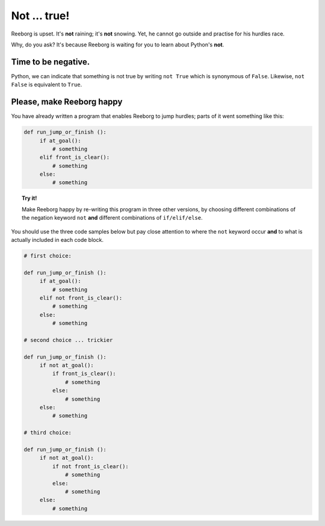 Not ... true!
=============

Reeborg is upset. It's **not** raining; it's **not** snowing. Yet, he
cannot go outside and practise for his hurdles race.

Why, do you ask? It's because Reeborg is waiting for you to learn about
Python's **not**.

Time to be negative.
--------------------

Python, we can indicate that something is not true by writing ``not True`` 
which is synonymous of ``False``. Likewise, ``not False`` is
equivalent to ``True``. 

Please, make Reeborg happy
--------------------------

You have already written a program that enables Reeborg to jump hurdles;
parts of it went something like this:

.. code-block:: python

   def run_jump_or_finish ():
        if at_goal():
            # something
        elif front_is_clear():
            # something
        else:
            # something

.. topic:: Try it!

    Make Reeborg happy by re-writing this program in three other versions,
    by choosing different combinations of the negation keyword ``not`` **and**
    different combinations of ``if/elif/else``. 

You should use the three code samples below but pay close
attention to where the ``not`` keyword occur **and** to what is actually
included in each code block.

.. code-block:: python

   # first choice:

   def run_jump_or_finish ():
        if at_goal():
            # something
        elif not front_is_clear():
            # something
        else:
            # something

   # second choice ... trickier

   def run_jump_or_finish ():
        if not at_goal():
            if front_is_clear():
                # something
            else:
                # something
        else:
            # something

   # third choice:

   def run_jump_or_finish ():
        if not at_goal():
            if not front_is_clear():
                # something
            else:
                # something
        else:
            # something

